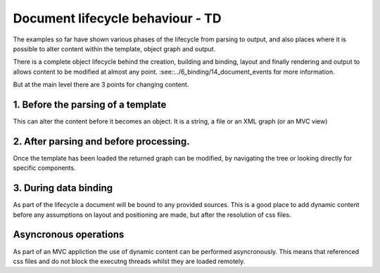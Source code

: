 ==========================================
Document lifecycle behaviour - TD
==========================================

The examples so far have shown various phases of the lifecycle from parsing to output, and also places where it is possible to alter 
content within the template, object graph and output.

There is a complete object lifecycle behind the creation, building and binding, layout and finally rendering and output to allows content to
be modified at almost any point. :see::../6_binding/14_document_events for more information.

But at the main level there are 3 points for changing content.

1. Before the parsing of a template
-----------------------------------


This can alter the content before it becomes an object. It is a string, a file or an XML graph (or an MVC view)

2. After parsing and before processing.
---------------------------------------

Once the template has been loaded the returned graph can be modified, by navigating the tree or looking directly for specific components.


3. During data binding
-----------------------

As part of the lifecycle a document will be bound to any provided sources. 
This is a good place to add dynamic content before any assumptions on layout and positioning are made, but after the resolution of css files.


Asyncronous operations
----------------------

As part of an MVC appliction the use of dynamic content can be performed asyncronously.
This means that referenced css files and do not block the executng threads whilst they are loaded remotely.